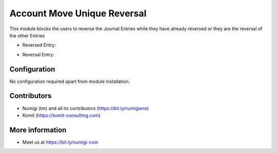 Account Move Unique Reversal
============================

This module blocks the users to reverse the Journal Entries while they have already
reversed or they are the reversal of the other Entries

- Reversed Entry:

.. image:: static/description/reverse_reversed_move.png

- Reversal Entry:

.. image:: static/description/reverse_reversal_move.png

Configuration
-------------
No configuration required apart from module installation.

Contributors
------------
* Numigi (tm) and all its contributors (https://bit.ly/numigiens)
* Komit (https://komit-consulting.com)

More information
----------------
* Meet us at https://bit.ly/numigi-com

